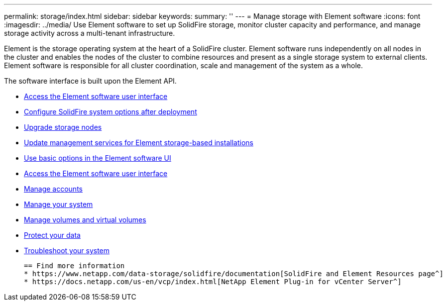 ---
permalink: storage/index.html
sidebar: sidebar
keywords:
summary: ''
---
= Manage storage with Element software
:icons: font
:imagesdir: ../media/
Use Element software to set up SolidFire storage, monitor cluster capacity and performance, and manage storage activity across a multi-tenant infrastructure.

Element is the storage operating system at the heart of a SolidFire cluster. Element software runs independently on all nodes in the cluster and enables the nodes of the cluster to combine resources and present as a single storage system to external clients. Element software is responsible for all cluster coordination, scale and management of the system as a whole.

The software interface is built upon the Element API.

* link:task_post_deploy_access_the_element_software_user_interface.html[Access the Element software user interface]
* link:task_post_deploy_configure_system_options.adoc[Configure SolidFire system options after deployment]
* link:concept_upgrade_storage_nodes.adoc[Upgrade storage nodes]
* link:concept_upgrade_update_management_services_for_element_storage_based_installations.adoc[Update management services for Element storage-based installations]
* link:task_intro_use_basic_options_in_the_element_software_ui.adoc[Use basic options in the Element software UI]
* link:task_post_deploy_access_the_element_software_user_interface.adoc[Access the Element software user interface]
* link:task_data_manage_accounts_overview.html[Manage accounts]
* link:concept_system_manage_system_management.adoc[Manage your system]
* link:concept_data_manage_data_management.adoc[Manage volumes and virtual volumes]
* link:concept_data_protection.adoc[Protect your data]
* link:concept_system_monitoring_and_troubleshooting.adoc[Troubleshoot your system]


 == Find more information
 * https://www.netapp.com/data-storage/solidfire/documentation[SolidFire and Element Resources page^]
 * https://docs.netapp.com/us-en/vcp/index.html[NetApp Element Plug-in for vCenter Server^]
